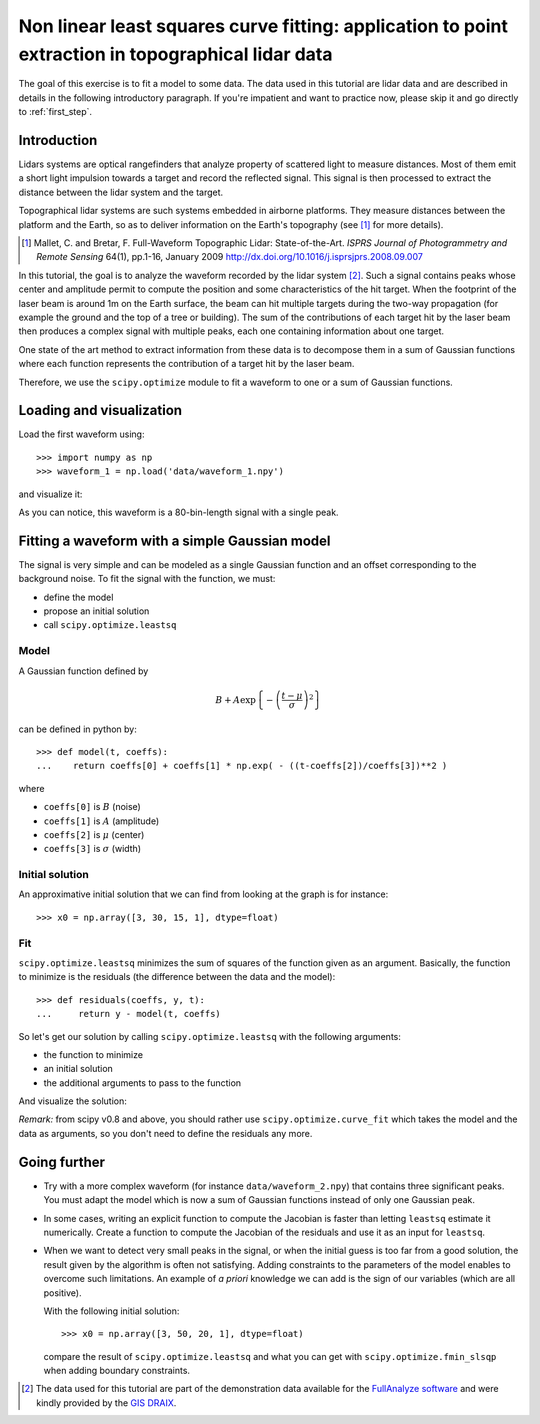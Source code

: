 .. for doctests
    >>> import matplotlib.pyplot as plt
    >>> plt.switch_backend("Agg")



.. _summary_exercise_optimize:

Non linear least squares curve fitting: application to point extraction in topographical lidar data
---------------------------------------------------------------------------------------------------

The goal of this exercise is to fit a model to some data. The data used in this tutorial are lidar data and are described in details in the following introductory paragraph. If you're impatient and want to practice now, please skip it and go directly to :ref:`first_step`.


Introduction
~~~~~~~~~~~~

Lidars systems are optical rangefinders that analyze property of scattered light
to measure distances. Most of them emit a short light impulsion towards a target
and record the reflected signal. This signal is then processed to extract the
distance between the lidar system and the target.

Topographical lidar systems are such systems embedded in airborne
platforms. They measure distances between the platform and the Earth, so as to
deliver information on the Earth's topography (see [#mallet]_ for more details).

.. [#mallet] Mallet, C. and Bretar, F. Full-Waveform Topographic Lidar: State-of-the-Art. *ISPRS Journal of Photogrammetry and Remote Sensing* 64(1), pp.1-16, January 2009 http://dx.doi.org/10.1016/j.isprsjprs.2008.09.007

In this tutorial, the goal is to analyze the waveform recorded by the lidar
system [#data]_. Such a signal contains peaks whose center and amplitude permit to
compute the position and some characteristics of the hit target. When the
footprint of the laser beam is around 1m on the Earth surface, the beam can hit
multiple targets during the two-way propagation (for example the ground and the
top of a tree or building). The sum of the contributions of each target hit by
the laser beam then produces a complex signal with multiple peaks, each one
containing information about one target.

One state of the art method to extract information from these data is to
decompose them in a sum of Gaussian functions where each function represents the
contribution of a target hit by the laser beam.

Therefore, we use the ``scipy.optimize`` module to fit a waveform to one or a sum of
Gaussian functions.

.. _first_step:

Loading and visualization
~~~~~~~~~~~~~~~~~~~~~~~~~

Load the first waveform using::

    >>> import numpy as np
    >>> waveform_1 = np.load('data/waveform_1.npy')

and visualize it:

.. doctest::

    >>> import matplotlib.pyplot as plt
    >>> t = np.arange(len(waveform_1))
    >>> plt.plot(t, waveform_1) #doctest: +SKIP
    >>> plt.show()

.. image:: waveform_1.png
   :align: center

As you can notice, this waveform is a 80-bin-length signal with a single peak.



Fitting a waveform with a simple Gaussian model
~~~~~~~~~~~~~~~~~~~~~~~~~~~~~~~~~~~~~~~~~~~~~~~

The signal is very simple and can be modeled as a single Gaussian function and
an offset corresponding to the background noise. To fit the signal with the
function, we must:

* define the model
* propose an initial solution
* call ``scipy.optimize.leastsq``


Model
^^^^^

A Gaussian function defined by

.. math::
   B + A \exp\left\{-\left(\frac{t-\mu}{\sigma}\right)^2\right\}

can be defined in python by::

    >>> def model(t, coeffs):
    ...    return coeffs[0] + coeffs[1] * np.exp( - ((t-coeffs[2])/coeffs[3])**2 )

where

* ``coeffs[0]`` is :math:`B` (noise)
* ``coeffs[1]`` is :math:`A` (amplitude)
* ``coeffs[2]`` is :math:`\mu` (center)
* ``coeffs[3]`` is :math:`\sigma` (width)


Initial solution
^^^^^^^^^^^^^^^^

An approximative initial solution that we can find from looking at the graph is
for instance::

    >>> x0 = np.array([3, 30, 15, 1], dtype=float)

Fit
^^^

``scipy.optimize.leastsq`` minimizes the sum of squares of the function given as
an argument. Basically, the function to minimize is the residuals (the
difference between the data and the model)::

    >>> def residuals(coeffs, y, t):
    ...     return y - model(t, coeffs)

So let's get our solution by calling ``scipy.optimize.leastsq`` with the
following arguments:

* the function to minimize
* an initial solution
* the additional arguments to pass to the function

.. doctest::

    >>> from scipy.optimize import leastsq
    >>> x, flag = leastsq(residuals, x0, args=(waveform_1, t))
    >>> print(x)
    [  2.70363341  27.82020742  15.47924562   3.05636228]

And visualize the solution:

.. doctest::

    >>> plt.plot(t, waveform_1, t, model(t, x)) #doctest: +SKIP
    >>> plt.legend(['waveform', 'model']) #doctest: +SKIP
    >>> plt.show()

*Remark:* from scipy v0.8 and above, you should rather use ``scipy.optimize.curve_fit`` which takes the model and the data as arguments, so you don't need to define the residuals any more.



Going further
~~~~~~~~~~~~~

* Try with a more complex waveform (for instance ``data/waveform_2.npy``)
  that contains three significant peaks. You must adapt the model which is
  now a sum of Gaussian functions instead of only one Gaussian peak.

.. image:: waveform_2.png
   :align: center

* In some cases, writing an explicit function to compute the Jacobian is faster
  than letting ``leastsq`` estimate it numerically. Create a function to compute
  the Jacobian of the residuals and use it as an input for ``leastsq``.

* When we want to detect very small peaks in the signal, or when the initial
  guess is too far from a good solution, the result given by the algorithm is
  often not satisfying. Adding constraints to the parameters of the model
  enables to overcome such limitations. An example of *a priori* knowledge we can
  add is the sign of our variables (which are all positive).

  With the following initial solution::

    >>> x0 = np.array([3, 50, 20, 1], dtype=float)

  compare the result of ``scipy.optimize.leastsq`` and what you can get with
  ``scipy.optimize.fmin_slsqp`` when adding boundary constraints.


.. [#data] The data used for this tutorial are part of the demonstration data available for the `FullAnalyze software <http://fullanalyze.sourceforge.net>`_ and were kindly provided by the `GIS DRAIX <http://www.ore.fr/rubrique.php3?id_rubrique=24>`_.


